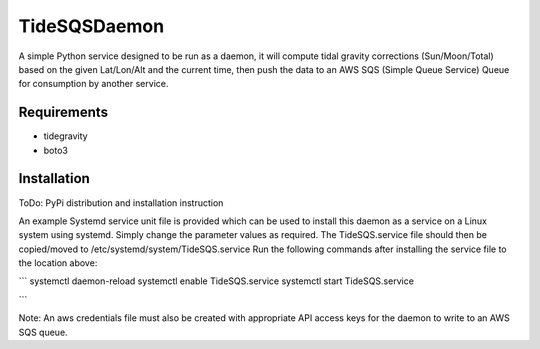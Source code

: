 TideSQSDaemon
=============

A simple Python service designed to be run as a daemon, it will compute tidal gravity corrections (Sun/Moon/Total)
based on the given Lat/Lon/Alt and the current time, then push the data to an AWS SQS (Simple Queue Service) Queue for
consumption by another service.


Requirements
------------

- tidegravity
- boto3


Installation
------------

ToDo: PyPi distribution and installation instruction

An example Systemd service unit file is provided which can be used to install this daemon as a service on a Linux system
using systemd. Simply change the parameter values as required.
The TideSQS.service file should then be copied/moved to /etc/systemd/system/TideSQS.service
Run the following commands after installing the service file to the location above:

```
systemctl daemon-reload
systemctl enable TideSQS.service
systemctl start TideSQS.service

```


Note: An aws credentials file must also be created with appropriate API access keys for the daemon to write to an AWS
SQS queue.
